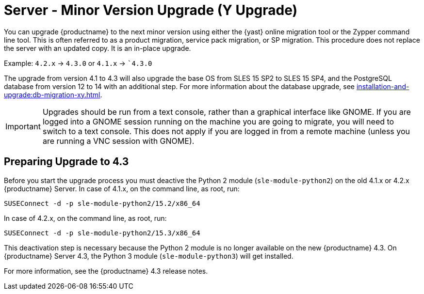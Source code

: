 [[server-y]]
= Server - Minor Version Upgrade (Y Upgrade)

You can upgrade {productname} to the next minor version using either the {yast} online migration tool or the Zypper command line tool.
This is often referred to as a product migration, service pack migration, or SP migration.
This procedure does not replace the server with an updated copy.
It is an in-place upgrade.

Example: [literal]``4.2.x`` → [literal]``4.3.0`` or [literal]``4.1.x`` → [literal]``4.3.0`

The upgrade from version 4.1 to 4.3 will also upgrade the base OS from SLES 15 SP2 to SLES 15 SP4​, and the PostgreSQL database from version{nbsp}12 to 14 with an additional step.
For more information about the database upgrade, see xref:installation-and-upgrade:db-migration-xy.adoc[].

[IMPORTANT]
====
Upgrades should be run from a text console, rather than a graphical interface like GNOME.
If you are logged into a GNOME session running on the machine you are going to migrate, you will need to switch to a text console.
This does not apply if you are logged in from a remote machine (unless you are running a VNC session with GNOME).
====



== Preparing Upgrade to 4.3

Before you start the upgrade process you must deactive the Python 2 module ([package]``sle-module-python2``) on the old 4.1.x or 4.2.x {productname} Server.
In case of 4.1.x, on the command line, as root, run:

----
SUSEConnect -d -p sle-module-python2/15.2/x86_64
----

In case of 4.2.x, on the command line, as root, run:

----
SUSEConnect -d -p sle-module-python2/15.3/x86_64
----

This deactivation step is necessary because the Python 2 module is no longer available on the new {productname} 4.3.
On {productname} Server 4.3, the Python 3 module ([package]``sle-module-python3``) will get installed.

For more information, see the {productname} 4.3 release notes.
